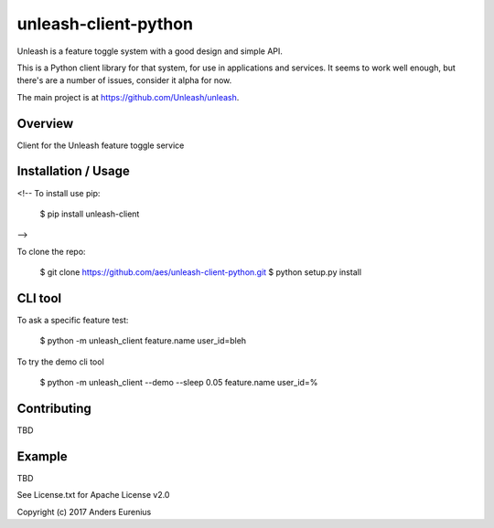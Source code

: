 unleash-client-python
=====================

Unleash is a feature toggle system with a good design and simple API.

This is a Python client library for that system, for use in applications and
services. It seems to work well enough, but there's are a number of issues,
consider it alpha for now.

The main project is at https://github.com/Unleash/unleash.


Overview
--------

Client for the Unleash feature toggle service

Installation / Usage
--------------------

<!--
To install use pip:

    $ pip install unleash-client
-->

To clone the repo:

    $ git clone https://github.com/aes/unleash-client-python.git
    $ python setup.py install

CLI tool
--------
To ask a specific feature test:

    $ python -m unleash_client feature.name user_id=bleh

To try the demo cli tool

    $ python -m unleash_client --demo --sleep 0.05 feature.name user_id=%

Contributing
------------

TBD

Example
-------

TBD

See License.txt for Apache License v2.0

Copyright (c) 2017 Anders Eurenius


